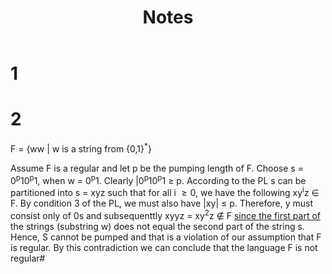#+title: Notes
* 1
* 2
F = {ww | w is a string from {0,1}^{*}}

Assume F is a regular and let p be the pumping length of F.
Choose s = 0^{p}10^{p}1, when w = 0^{p}1. Clearly |0^{p}10^{p}1 \geq p.
According to the PL s can be partitioned into s = xyz such that for all i \geq 0, we have the following xy^{i}z \in F. By condition 3 of the PL, we must also have |xy| \leq p. Therefore, y must consist only of 0s and subsequenttly xyyz = xy^{2}z \notin F _since the first part of_ the strings (substring w) does not equal the second part of the string s. Hence, S cannot be pumped and that is a violation of our assumption that F is regular. By this contradiction we can conclude that the language F is not regular#
